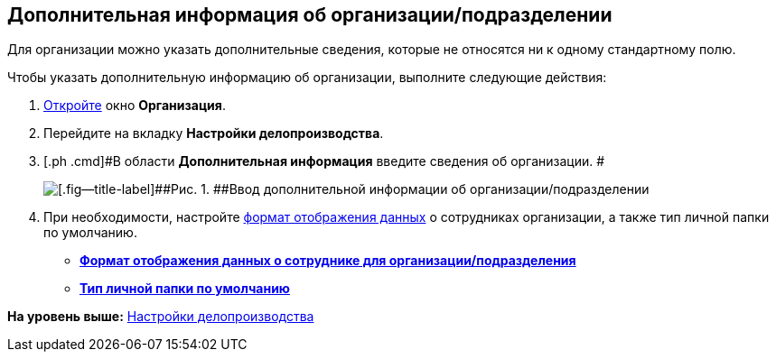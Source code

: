 [[ariaid-title1]]
== Дополнительная информация об организации/подразделении

Для организации можно указать дополнительные сведения, которые не относятся ни к одному стандартному полю.

Чтобы указать дополнительную информацию об организации, выполните следующие действия:

. [.ph .cmd]#xref:staff_Organization_add.adoc[Откройте] окно [.keyword .wintitle]*Организация*.#
. [.ph .cmd]#Перейдите на вкладку [.keyword]*Настройки делопроизводства*.#
. [.ph .cmd]#В области [.keyword]*Дополнительная информация* введите сведения об организации. #
+
image::images/staff_Organization_options_extra_info.png[[.fig--title-label]##Рис. 1. ##Ввод дополнительной информации об организации/подразделении]
. [.ph .cmd]#При необходимости, настройте xref:staff_Set_Employee_view_folmat.adoc[формат отображения данных] о сотрудниках организации, а также тип личной папки по умолчанию.#

* *xref:../pages/staff_Set_Employee_view_folmat.adoc[Формат отображения данных о сотруднике для организации/подразделения]* +
* *xref:../pages/staff_Set_PersonalFolder_default_type.adoc[Тип личной папки по умолчанию]* +

*На уровень выше:* xref:../pages/staff_Deloproisvodstvo.adoc[Настройки делопроизводства]

